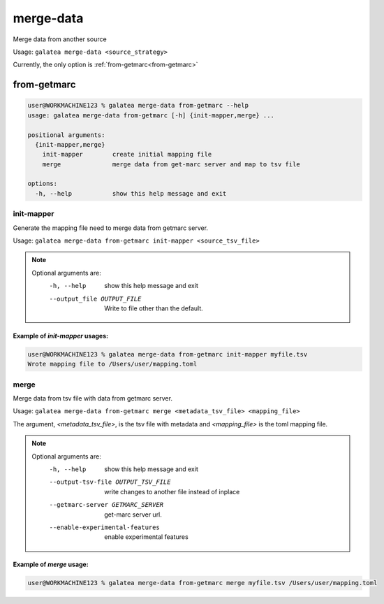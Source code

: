 ++++++++++
merge-data
++++++++++

Merge data from another source

Usage: ``galatea merge-data <source_strategy>``

Currently, the only option is :ref:`from-getmarc<from-getmarc>`

from-getmarc
++++++++++++

.. code-block:: shell-session

    user@WORKMACHINE123 % galatea merge-data from-getmarc --help
    usage: galatea merge-data from-getmarc [-h] {init-mapper,merge} ...

    positional arguments:
      {init-mapper,merge}
        init-mapper        create initial mapping file
        merge              merge data from get-marc server and map to tsv file

    options:
      -h, --help           show this help message and exit

.. _merge-data_from-getmarc_init-mapper:

init-mapper
***********

Generate the mapping file need to merge data from getmarc server.

Usage: ``galatea merge-data from-getmarc init-mapper <source_tsv_file>``

.. note::
    Optional arguments are:
      -h, --help            show this help message and exit
      --output_file OUTPUT_FILE
                            Write to file other than the default.

Example of `init-mapper` usages:
________________________________

.. code-block:: shell-session

    user@WORKMACHINE123 % galatea merge-data from-getmarc init-mapper myfile.tsv
    Wrote mapping file to /Users/user/mapping.toml

.. _merge-data_from-getmarc_merge:

merge
*****

Merge data from tsv file with data from getmarc server.

Usage: ``galatea merge-data from-getmarc merge <metadata_tsv_file> <mapping_file>``

The argument, `<metadata_tsv_file>`, is the tsv file with metadata and `<mapping_file>` is the toml mapping file.

.. note::
    Optional arguments are:
      -h, --help            show this help message and exit
      --output-tsv-file OUTPUT_TSV_FILE
                            write changes to another file instead of inplace
      --getmarc-server GETMARC_SERVER
                            get-marc server url.
      --enable-experimental-features
                            enable experimental features


Example of `merge` usage:
_________________________

.. code-block:: shell-session

    user@WORKMACHINE123 % galatea merge-data from-getmarc merge myfile.tsv /Users/user/mapping.toml
